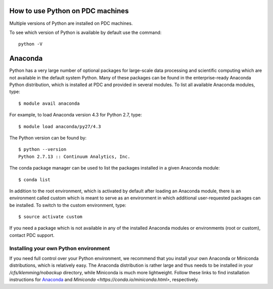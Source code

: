 
How to use Python on PDC machines
===================================

Multiple versions of Python are installed on PDC machines.

To see which version of Python is available by default use the command::

  python -V

Anaconda
=========================

Python has a very large number of optional packages for 
large-scale data processing and scientific computing 
which are not available in the default system Python.
Many of these packages can be found in the 
enterprise-ready Anaconda Python distribution, 
which is installed at PDC and provided in several modules.
To list all available Anaconda modules, type::

   $ module avail anaconda

For example, to load Anaconda version 4.3 for Python 2.7, type::

   $ module load anaconda/py27/4.3

The Python version can be found by::

   $ python --version
   Python 2.7.13 :: Continuum Analytics, Inc.


The conda package manager can be used to list the packages installed in a given Anaconda module::

  $ conda list

In addition to the root environment, which is activated by default after 
loading an Anaconda module, there is an environment called custom which is 
meant to serve as an environment in which additional user-requested 
packages can be installed.
To switch to the custom environment, type::

  $ source activate custom

If you need a package which is not available in any of the installed Anaconda 
modules or environments (root or custom), contact PDC support.

Installing your own Python environment
----------------------------------------
If you need full control over your Python environment, we recommend that you
install your own Anaconda or Miniconda distributions, which is 
relatively easy. The Anaconda 
distribution is rather large and thus needs to be installed in your 
`/cfs/klemming/nobackup` directory, while Miniconda is much more lightweight.
Follow these links to find installation instructions for 
`Anaconda <https://www.continuum.io/downloads>`_ 
and `Miniconda <https://conda.io/miniconda.html>`, respectively.
